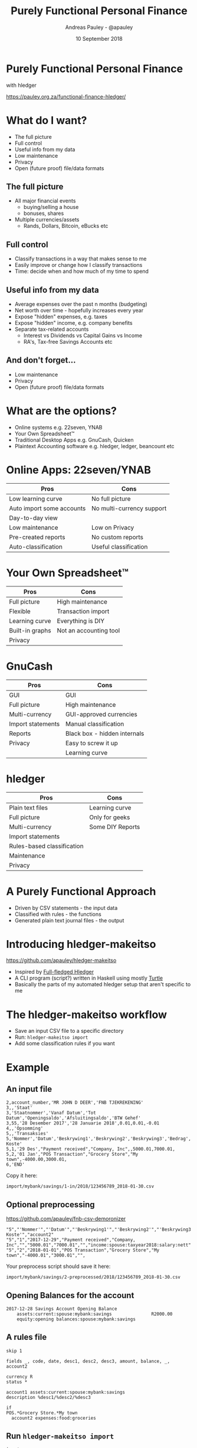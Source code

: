 #+TITLE: Purely Functional Personal Finance
#+AUTHOR: Andreas Pauley - @apauley
#+DATE: 10 September 2018
#+REVEAL_THEME: beige
#+REVEAL_TRANS: default
#+OPTIONS: toc:nil, num:nil

* Purely Functional Personal Finance

with hledger

https://pauley.org.za/functional-finance-hledger/

* What do I want?

 - The full picture
 - Full control
 - Useful info from my data
 - Low maintenance
 - Privacy
 - Open (future proof) file/data formats

** The full picture

#+ATTR_REVEAL: :frag (appear)
 - All major financial events
   - buying/selling a house
   - bonuses, shares
 - Multiple currencies/assets
   - Rands, Dollars, Bitcoin, eBucks etc

** Full control

#+ATTR_REVEAL: :frag (appear)
 - Classify transactions in a way that makes sense to me
 - Easily improve or change how I classify transactions
 - Time: decide when and how much of my time to spend

** Useful info from my data

#+ATTR_REVEAL: :frag (appear)
 - Average expenses over the past n months (budgeting)
 - Net worth over time - hopefully increases every year
 - Expose "hidden" expenses, e.g. taxes
 - Expose "hidden" income, e.g. company benefits
 - Separate tax-related accounts
    - Interest vs Dividends vs Capital Gains vs Income
    - RA's, Tax-free Savings Accounts etc

** And don't forget...

#+ATTR_REVEAL: :frag (appear)
 - Low maintenance
 - Privacy
 - Open (future proof) file/data formats

* What are the options?

#+ATTR_REVEAL: :frag (appear)
 - Online systems e.g. 22seven, YNAB
 - Your Own Spreadsheet™
 - Traditional Desktop Apps e.g. GnuCash, Quicken
 - Plaintext Accounting software e.g. hledger, ledger, beancount etc

* Online Apps: 22seven/YNAB

| Pros                      | Cons                      |
|---------------------------+---------------------------|
| Low learning curve        | No full picture           |
| Auto import some accounts | No multi-currency support |
| Day-to-day view           |                           |
| Low maintenance           | Low on Privacy            |
| Pre-created reports       | No custom reports         |
| Auto-classification       | Useful classification     |

* Your Own Spreadsheet™

| Pros            | Cons                   |
|-----------------+------------------------|
| Full picture    | High maintenance       |
| Flexible        | Transaction import     |
| Learning curve  | Everything is DIY      |
| Built-in graphs | Not an accounting tool |
| Privacy         |                        |

* GnuCash

| Pros              | Cons                         |
|-------------------+------------------------------|
| GUI               | GUI                          |
| Full picture      | High maintenance             |
| Multi-currency    | GUI-approved currencies      |
| Import statements | Manual classification        |
| Reports           | Black box - hidden internals |
| Privacy           | Easy to screw it up          |
|                   | Learning curve               |

* hledger

| Pros                       | Cons             |
|----------------------------+------------------|
| Plain text files           | Learning curve   |
| Full picture               | Only for geeks   |
| Multi-currency             | Some DIY Reports |
| Import statements          |                  |
| Rules-based classification |                  |
| Maintenance                |                  |
| Privacy                    |                  |

* A Purely Functional Approach

#+ATTR_REVEAL: :frag (appear)
 - Driven by CSV statements - the input data
 - Classified with rules - the functions
 - Generated plain text journal files - the output

* Introducing hledger-makeitso

https://github.com/apauley/hledger-makeitso

#+ATTR_REVEAL: :frag (appear)
 - Inspired by [[https://github.com/adept/full-fledged-hledger][Full-fledged Hledger]]
 - A CLI program (script?) written in Haskell using mostly [[https://github.com/apauley/HaskellTurtleTalk][Turtle]]
 - Basically the parts of my automated hledger setup that aren't specific to me

* The hledger-makeitso workflow

#+ATTR_REVEAL: :frag (appear)
 - Save an input CSV file to a specific directory
 - Run: =hledger-makeitso import=
 - Add some classification rules if you want

* Example

** An input file

#+NAME: 123456789_2018-01-30.csv
#+BEGIN_SRC csv
2,account_number,'MR JOHN D DEER','FNB TJEKREKENING'
3,,'Staat'
3,'Staatnommer','Vanaf Datum','Tot Datum','Openingsaldo','Afsluitingsaldo','BTW Gehef'
3,55,'28 Desember 2017','28 Januarie 2018',0.01,0.01,-0.01
4,,'Opsomming'
5,,'Transaksies'
5,'Nommer','Datum','Beskrywing1','Beskrywing2','Beskrywing3','Bedrag','Saldo','Opgeloopte Koste'
5,1,'29 Des',"Payment received","Company, Inc",,5000.01,7000.01,
5,2,'01 Jan',"POS Transaction","Grocery Store","My town",-4000.00,3000.01,
6,'END'
#+END_SRC

Copy it here:

=import/mybank/savings/1-in/2018/123456789_2018-01-30.csv=

** Optional preprocessing

https://github.com/apauley/fnb-csv-demoronizer

#+NAME: 123456789_2018-01-30-preprocessed.csv
#+BEGIN_SRC csv
"5","'Nommer'","'Datum'","'Beskrywing1'","'Beskrywing2'","'Beskrywing3'","'Bedrag'","'Saldo'","'Opgeloopte Koste'","account2"
"5","1","2017-12-29","Payment received","Company, Inc","","5000.01","7000.01","","income:spouse:taxyear2018:salary:nett"
"5","2","2018-01-01","POS Transaction","Grocery Store","My town","-4000.01","3000.01","",
#+END_SRC

Your preprocess script should save it here:

=import/mybank/savings/2-preprocessed/2018/123456789_2018-01-30.csv=

** Opening Balances for the account

#+BEGIN_SRC hledger
2017-12-28 Savings Account Opening Balance
    assets:current:spouse:mybank:savings               R2000.00
    equity:opening balances:spouse:mybank:savings
#+END_SRC

** A rules file

#+BEGIN_SRC hledger
skip 1

fields _, code, date, desc1, desc2, desc3, amount, balance, _, account2

currency R
status *

account1 assets:current:spouse:mybank:savings
description %desc1/%desc2/%desc3

if
POS.*Grocery Store.*My town
  account2 expenses:food:groceries
#+END_SRC

** Run =hledger-makeitso import=

#+BEGIN_SRC tree
├── import
│   └── mybank
│       ├── mybank.journal
│       └── savings
│           ├── 1-in
│           │   └── 2018
│           │       └── 123456789_2018-01-30.csv
│           ├── 2-preprocessed
│           │   └── 2018
│           │       └── 123456789_2018-01-30.csv
│           ├── 3-journal
│           │   └── 2018
│           │       └── 123456789_2018-01-30.journal
│           ├── fnb-csv-demoronizer
│           ├── mybank-savings.journal
│           ├── mybank-savings.rules
│           ├── opening.journal
│           └── preprocess
└── import-all.journal
#+END_SRC

** The generated journals

#+BEGIN_SRC hledger
$ cat import-all.journal
### Generated by hledger-makeitso - DO NOT EDIT ###

!include import/mybank/mybank.journal
#+END_SRC

#+BEGIN_SRC hledger
$ cat import/mybank/mybank.journal
### Generated by hledger-makeitso - DO NOT EDIT ###

!include savings/mybank-savings.journal
#+END_SRC

#+BEGIN_SRC hledger
$ cat import/mybank/savings/mybank-savings.journal
### Generated by hledger-makeitso - DO NOT EDIT ###

!include opening.journal
!include 3-journal/2018/123456789_2018-01-30.journal
#+END_SRC


** The generated journals

#+BEGIN_SRC shell
$ hledger print assets:current not:equity
$ cat import/mybank/savings/3-journal/2018/123456789_2018-01-30.journal
#+END_SRC

#+BEGIN_SRC hledger
2017/12/29 * (1) Payment received/Company, Inc/
    assets:current:spouse:mybank:savings  R5000.01 = R7000.01
    income:spouse:taxyear2018:salary:nett R-5000.01

2018/01/01 * (2) POS Transaction/Grocery Store/My town
    assets:current:spouse:mybank:savings  R-4000.00 = R3000.01
    expenses:food:groceries               R4000.00
#+END_SRC

* Some useful data
** Monthly Balances with Average

#+BEGIN_SRC
$ hledger balance --pretty-tables --monthly --average \
   --sort-amount --depth 2
Balance changes in 2017/12/01-2018/01/31:

                         ║       Dec        Jan    Average
═════════════════════════╬═════════════════════════════════
 expenses:food           ║         0   R4000.00   R2000.00
 assets:current          ║  R7000.01  R-4000.00   R1500.00
 equity:opening balances ║ R-2000.00          0  R-1000.00
 income:spouse           ║ R-5000.01          0  R-2500.00
─────────────────────────╫─────────────────────────────────
                         ║         0          0          0
#+END_SRC
** Income vs Expenses

#+BEGIN_SRC
$ hledger -f example/import-all.journal incomestatement \
   --pretty-tables --monthly --average --depth 3
Income Statement 2017/12/28-2018/01/01

                           ║      Dec        Jan   Average
═══════════════════════════╬═══════════════════════════════
 Revenues                  ║
───────────────────────────╫───────────────────────────────
 income:spouse:taxyear2018 ║ R5000.01          0  R2500.00
───────────────────────────╫───────────────────────────────
                           ║ R5000.01          0  R2500.00
═══════════════════════════╬═══════════════════════════════
 Expenses                  ║
───────────────────────────╫───────────────────────────────
 expenses:food:groceries   ║        0   R4000.00  R2000.00
───────────────────────────╫───────────────────────────────
                           ║        0   R4000.00  R2000.00
═══════════════════════════╬═══════════════════════════════
 Net:                      ║ R5000.01  R-4000.00   R500.00
#+END_SRC

* Where to Learn More

http://hledger.org/

https://plaintextaccounting.org/

https://github.com/adept/full-fledged-hledger/wiki

https://github.com/apauley/hledger-makeitso

* Questions?
